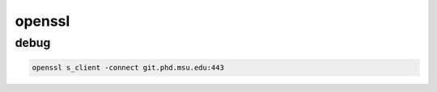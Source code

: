 openssl
=======

debug
-----

.. code-block:: none

   openssl s_client -connect git.phd.msu.edu:443
